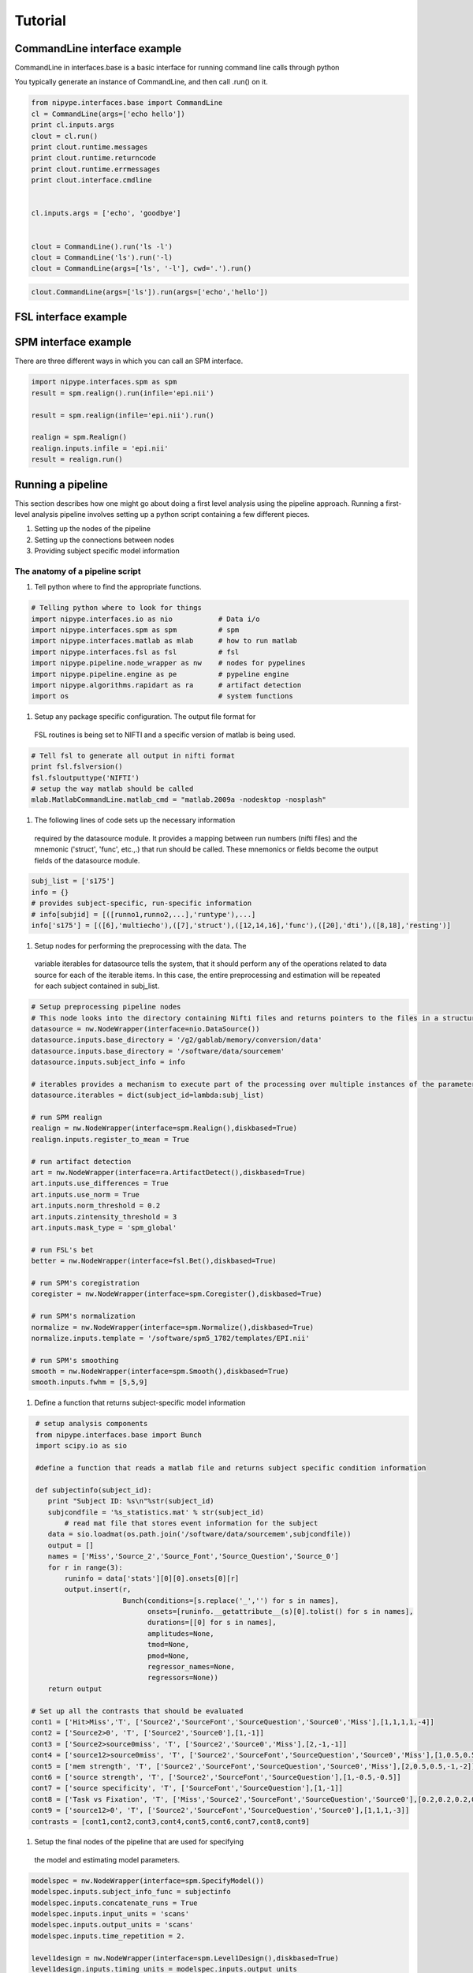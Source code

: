 .. _tutorial:

=========
 Tutorial
=========

CommandLine interface example
-----------------------------
CommandLine in interfaces.base is a basic interface for running
command line calls through python

You typically generate an instance of CommandLine, and then call
.run() on it.

.. sourcecode:: ipython
   
   from nipype.interfaces.base import CommandLine
   cl = CommandLine(args=['echo hello'])
   print cl.inputs.args
   clout = cl.run()
   print clout.runtime.messages
   print clout.runtime.returncode
   print clout.runtime.errmessages
   print clout.interface.cmdline
   

   cl.inputs.args = ['echo', 'goodbye']


   clout = CommandLine().run('ls -l')
   clout = CommandLine('ls').run('-l)
   clout = CommandLine(args=['ls', '-l'], cwd='.').run()

.. Note:
   
   If you pass args as a key, value pair to .run(), it will overwrite
   the existing inputs.args, not append to it....however any new
   single args will just be appended

   For example in the code below, the final command line argument
   will be
   *'echo hello'* , NOT 'ls echo hello'

.. sourcecode:: ipython

   clout.CommandLine(args=['ls']).run(args=['echo','hello'])


   

FSL interface example
---------------------

SPM interface example
---------------------

There are three different ways in which you can call an SPM interface.

.. sourcecode:: ipython
   
   import nipype.interfaces.spm as spm
   result = spm.realign().run(infile='epi.nii')

   result = spm.realign(infile='epi.nii').run()
   
   realign = spm.Realign()
   realign.inputs.infile = 'epi.nii'
   result = realign.run()


Running a pipeline
-------------------

This section describes how one might go about doing a first level
analysis using the pipeline approach. Running a first-level analysis
pipeline involves setting up a python script containing a few
different pieces.

#. Setting up the nodes of the pipeline

#. Setting up the connections between nodes

#. Providing subject specific model information

The anatomy of a pipeline script
~~~~~~~~~~~~~~~~~~~~~~~~~~~~~~~~

#. Tell python where to find the appropriate functions.

.. sourcecode:: ipython

   # Telling python where to look for things
   import nipype.interfaces.io as nio           # Data i/o 
   import nipype.interfaces.spm as spm          # spm
   import nipype.interfaces.matlab as mlab      # how to run matlab
   import nipype.interfaces.fsl as fsl          # fsl
   import nipype.pipeline.node_wrapper as nw    # nodes for pypelines
   import nipype.pipeline.engine as pe          # pypeline engine
   import nipype.algorithms.rapidart as ra      # artifact detection
   import os                                    # system functions

#. Setup any package specific configuration. The output file format for
 FSL routines is being set to NIFTI and a specific version of matlab
 is being used.

.. sourcecode:: ipython

   # Tell fsl to generate all output in nifti format
   print fsl.fslversion()
   fsl.fsloutputtype('NIFTI')
   # setup the way matlab should be called
   mlab.MatlabCommandLine.matlab_cmd = "matlab.2009a -nodesktop -nosplash"

#. The following lines of code sets up the necessary information
 required by the datasource module. It provides a mapping between run
 numbers (nifti files) and the mnemonic ('struct', 'func', etc.,.)
 that run should be called. These mnemonics or fields become the
 output fields of the datasource module.

.. sourcecode:: ipython

   subj_list = ['s175']
   info = {}
   # provides subject-specific, run-specific information
   # info[subjid] = [([runno1,runno2,...],'runtype'),...] 
   info['s175'] = [([6],'multiecho'),([7],'struct'),([12,14,16],'func'),([20],'dti'),([8,18],'resting')]

#. Setup nodes for performing the preprocessing with the data. The
 variable iterables for datasource tells the system, that it should
 perform any of the operations related to data source for each of the
 iterable items. In this case, the entire preprocessing and estimation
 will be repeated for each subject contained in subj_list.

.. sourcecode:: ipython

   # Setup preprocessing pipeline nodes
   # This node looks into the directory containing Nifti files and returns pointers to the files in a structured format as determined by the runtype names provided in the info structure above
   datasource = nw.NodeWrapper(interface=nio.DataSource())
   datasource.inputs.base_directory = '/g2/gablab/memory/conversion/data'
   datasource.inputs.base_directory = '/software/data/sourcemem'
   datasource.inputs.subject_info = info

   # iterables provides a mechanism to execute part of the processing over multiple instances of the parameter. In the following example iterables allows DataSource node and its descendants to be executed for multiple subjects. 
   datasource.iterables = dict(subject_id=lambda:subj_list)

   # run SPM realign
   realign = nw.NodeWrapper(interface=spm.Realign(),diskbased=True)
   realign.inputs.register_to_mean = True

   # run artifact detection
   art = nw.NodeWrapper(interface=ra.ArtifactDetect(),diskbased=True)
   art.inputs.use_differences = True
   art.inputs.use_norm = True
   art.inputs.norm_threshold = 0.2
   art.inputs.zintensity_threshold = 3
   art.inputs.mask_type = 'spm_global'

   # run FSL's bet
   better = nw.NodeWrapper(interface=fsl.Bet(),diskbased=True)

   # run SPM's coregistration
   coregister = nw.NodeWrapper(interface=spm.Coregister(),diskbased=True)

   # run SPM's normalization
   normalize = nw.NodeWrapper(interface=spm.Normalize(),diskbased=True)
   normalize.inputs.template = '/software/spm5_1782/templates/EPI.nii'

   # run SPM's smoothing
   smooth = nw.NodeWrapper(interface=spm.Smooth(),diskbased=True)
   smooth.inputs.fwhm = [5,5,9]

#. Define a function that returns subject-specific model information

.. sourcecode:: ipython

   # setup analysis components
   from nipype.interfaces.base import Bunch
   import scipy.io as sio

   #define a function that reads a matlab file and returns subject specific condition information

   def subjectinfo(subject_id):
      print "Subject ID: %s\n"%str(subject_id)
      subjcondfile = '%s_statistics.mat' % str(subject_id)
          # read mat file that stores event information for the subject
      data = sio.loadmat(os.path.join('/software/data/sourcemem',subjcondfile))
      output = []
      names = ['Miss','Source_2','Source_Font','Source_Question','Source_0']
      for r in range(3):
          runinfo = data['stats'][0][0].onsets[0][r]
          output.insert(r,
                        Bunch(conditions=[s.replace('_','') for s in names],
                              onsets=[runinfo.__getattribute__(s)[0].tolist() for s in names],
                              durations=[[0] for s in names],
                              amplitudes=None,
                              tmod=None,
                              pmod=None,
                              regressor_names=None,
                              regressors=None))
      return output

  # Set up all the contrasts that should be evaluated
  cont1 = ['Hit>Miss','T', ['Source2','SourceFont','SourceQuestion','Source0','Miss'],[1,1,1,1,-4]]
  cont2 = ['Source2>0', 'T', ['Source2','Source0'],[1,-1]]
  cont3 = ['Source2>source0miss', 'T', ['Source2','Source0','Miss'],[2,-1,-1]]
  cont4 = ['source12>source0miss', 'T', ['Source2','SourceFont','SourceQuestion','Source0','Miss'],[1,0.5,0.5,-1,-1]]
  cont5 = ['mem strength', 'T', ['Source2','SourceFont','SourceQuestion','Source0','Miss'],[2,0.5,0.5,-1,-2]]
  cont6 = ['source strength', 'T', ['Source2','SourceFont','SourceQuestion'],[1,-0.5,-0.5]]
  cont7 = ['source specificity', 'T', ['SourceFont','SourceQuestion'],[1,-1]]
  cont8 = ['Task vs Fixation', 'T', ['Miss','Source2','SourceFont','SourceQuestion','Source0'],[0.2,0.2,0.2,0.2,0.2]]
  cont9 = ['source12>0', 'T', ['Source2','SourceFont','SourceQuestion','Source0'],[1,1,1,-3]]
  contrasts = [cont1,cont2,cont3,cont4,cont5,cont6,cont7,cont8,cont9]

#. Setup the final nodes of the pipeline that are used for specifying
 the model and estimating model parameters.

.. sourcecode:: ipython

   modelspec = nw.NodeWrapper(interface=spm.SpecifyModel())
   modelspec.inputs.subject_info_func = subjectinfo
   modelspec.inputs.concatenate_runs = True
   modelspec.inputs.input_units = 'scans'
   modelspec.inputs.output_units = 'scans'
   modelspec.inputs.time_repetition = 2.

   level1design = nw.NodeWrapper(interface=spm.Level1Design(),diskbased=True)
   level1design.inputs.timing_units = modelspec.inputs.output_units
   level1design.inputs.interscan_interval = modelspec.inputs.time_repetition
   level1design.inputs.bases = {'hrf':{'derivs': [0,0]}}

   level1estimate = nw.NodeWrapper(interface=spm.EstimateModel(),diskbased=True)
   level1estimate.inputs.estimation_method = {'Classical' : 1}

   contrastestimate = nw.NodeWrapper(interface=spm.EstimateContrast(),diskbased=True)
   contrastestimate.inputs.contrasts = contrasts

#. Setup different confuguration options for the pipeline.

.. sourcecode:: ipython

   # Setup pipeline
   pipeline = pe.Pipeline()
   pipeline.config['workdir'] = os.path.abspath('/g2/gablab/memory/newpype')
   pipeline.config['workdir'] = os.path.abspath('.')
   pipeline.config['use_parameterized_dirs'] = True

   pipeline.connect([(datasource,realign,[('func','infile')]),
                  (realign,better,[('mean_image','infile')]),
                  (realign,coregister,[('mean_image', 'source')]),
		  (datasource,coregister,[('struct', 'target')]),
		  (better,normalize,[('outfile', 'source')]),
		  (realign, normalize, [('realigned_files','apply_to_files')]),
                  (realign,art,[('realigned_files','realigned_files'),('realignment_parameters','realignment_parameters')]),
		  (normalize, smooth, [('normalized_files', 'infile')]),
                  (datasource,modelspec,[('subject_id','subject_id')]),
                  (realign,modelspec,[('realignment_parameters','realignment_parameters')]),
                  (smooth,modelspec,[('smoothed_files','functional_runs')]),
                  (art,modelspec,[('outlier_files','outlier_files')]),
                  (modelspec,level1design,[('session_info','session_info')]),
                  (level1design,level1estimate,[('spm_mat_file','spm_design_file')]),
                  (level1estimate,contrastestimate,[('spm_mat_file','spm_mat_file'),
                                                  ('beta_images','beta_images'),
                                                  ('residual_image','residual_image'),
                                                  ('RPVimage','RPVimage')]),
                  ])


#. To execute the pipeline, call it's run function.

.. sourcecode:: ipython

   pipeline.run()
